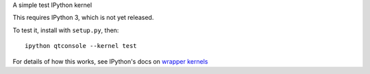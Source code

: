 A simple test IPython kernel

This requires IPython 3, which is not yet released.

To test it, install with ``setup.py``, then::

    ipython qtconsole --kernel test

For details of how this works, see IPython's docs on `wrapper kernels
<http://ipython.org/ipython-doc/dev/development/wrapperkernels.html>`_
